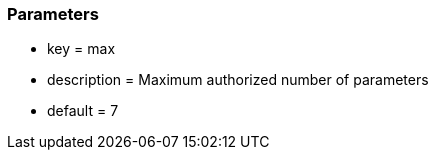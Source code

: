 === Parameters

* key = max
* description = Maximum authorized number of parameters
* default = 7


